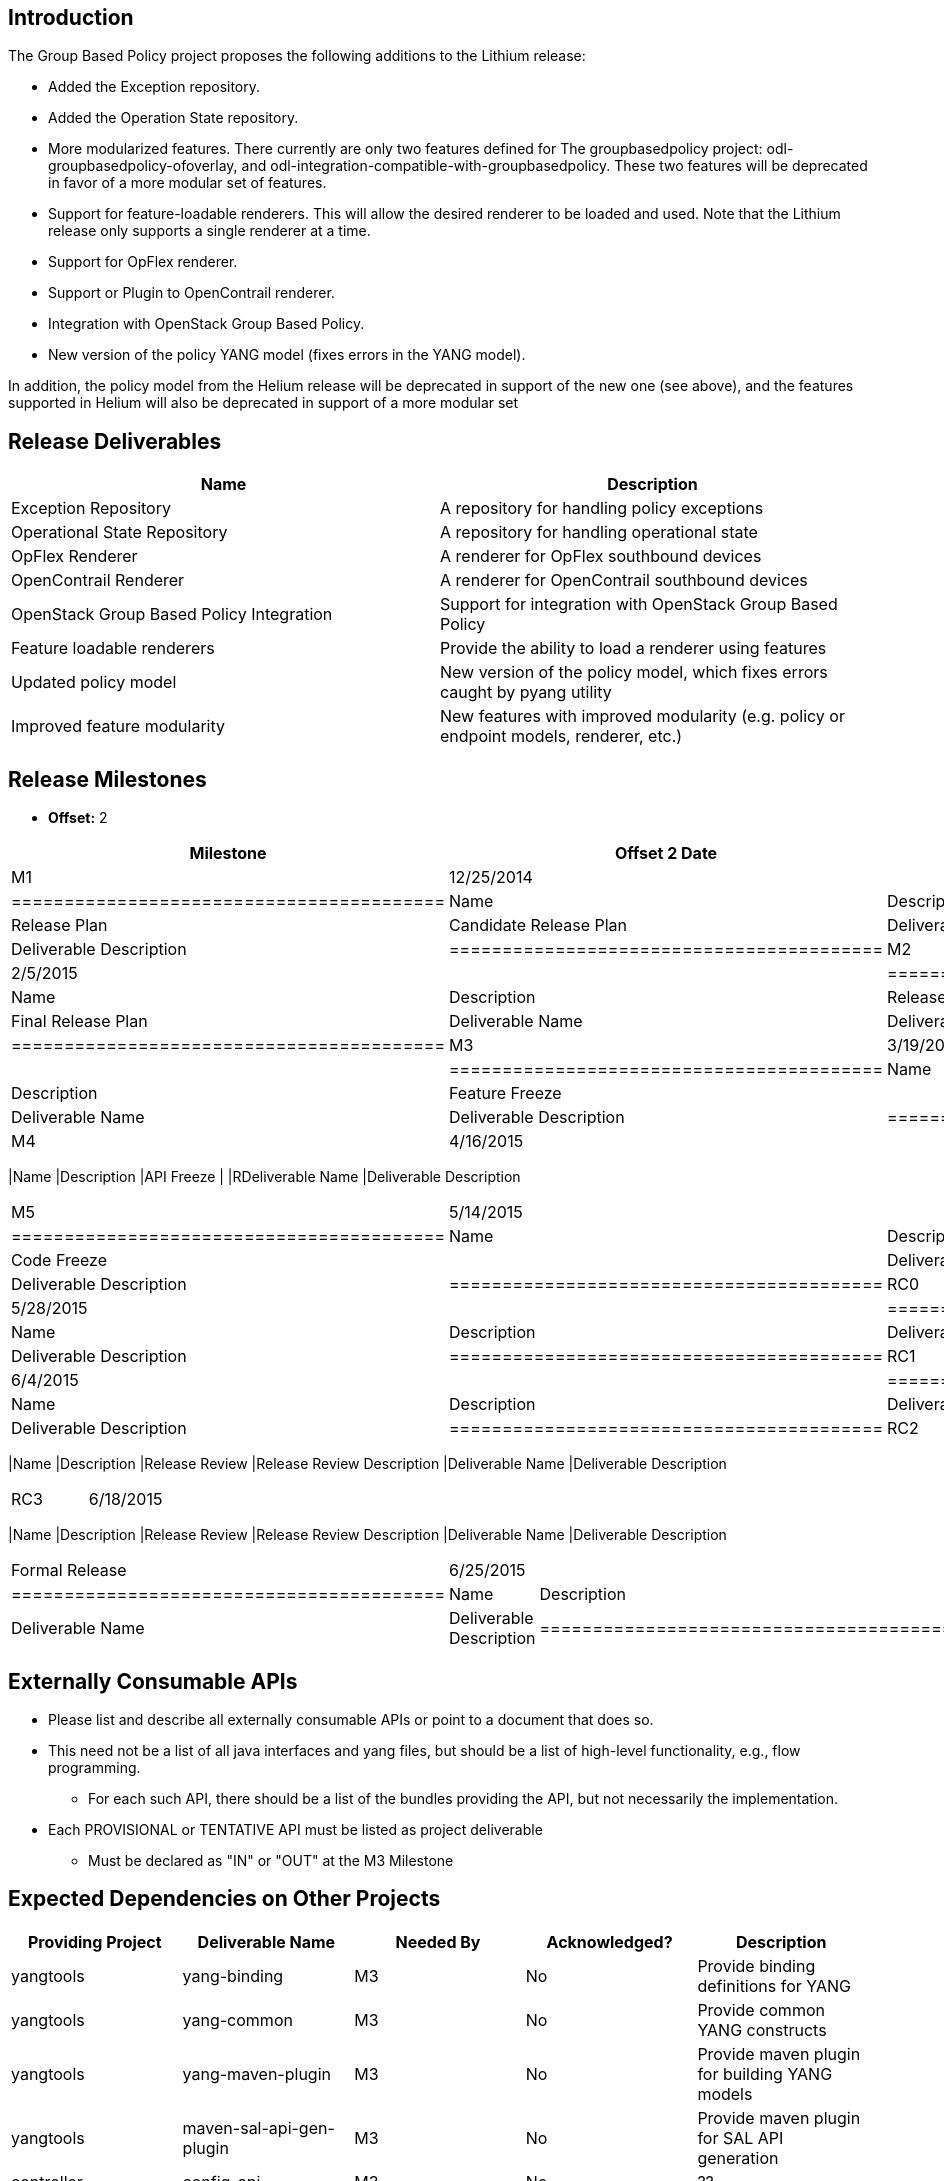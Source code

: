 [[introduction]]
== Introduction

The Group Based Policy project proposes the following additions to the
Lithium release:

* Added the Exception repository.
* Added the Operation State repository.
* More modularized features. There currently are only two features
defined for The groupbasedpolicy project:
odl-groupbasedpolicy-ofoverlay, and
odl-integration-compatible-with-groupbasedpolicy. These two features
will be deprecated in favor of a more modular set of features.
* Support for feature-loadable renderers. This will allow the desired
renderer to be loaded and used. Note that the Lithium release only
supports a single renderer at a time.
* Support for OpFlex renderer.
* Support or Plugin to OpenContrail renderer.
* Integration with OpenStack Group Based Policy.
* New version of the policy YANG model (fixes errors in the YANG model).

In addition, the policy model from the Helium release will be deprecated
in support of the new one (see above), and the features supported in
Helium will also be deprecated in support of a more modular set

[[release-deliverables]]
== Release Deliverables

[cols=",",options="header",]
|=======================================================================
|Name |Description
|Exception Repository |A repository for handling policy exceptions

|Operational State Repository |A repository for handling operational
state

|OpFlex Renderer |A renderer for OpFlex southbound devices

|OpenContrail Renderer |A renderer for OpenContrail southbound devices

|OpenStack Group Based Policy Integration |Support for integration with
OpenStack Group Based Policy

|Feature loadable renderers |Provide the ability to load a renderer
using features

|Updated policy model |New version of the policy model, which fixes
errors caught by pyang utility

|Improved feature modularity |New features with improved modularity
(e.g. policy or endpoint models, renderer, etc.)
|=======================================================================

[[release-milestones]]
== Release Milestones

* *Offset:* 2

[cols=",,",options="header",]
|==========================================
|Milestone |Offset 2 Date |Deliverables
|M1 |12/25/2014 a|
[cols=",",options="header",]
|=========================================
|Name |Description
|Release Plan |Candidate Release Plan
|Deliverable Name |Deliverable Description
|=========================================

|M2 |2/5/2015 a|
[cols=",",options="header",]
|=========================================
|Name |Description
|Release Plan |Final Release Plan
|Deliverable Name |Deliverable Description
|=========================================

|M3 |3/19/2015 a|
[cols=",",options="header",]
|=========================================
|Name |Description
|Feature Freeze |
|Deliverable Name |Deliverable Description
|=========================================

|M4 |4/16/2015 a|
[cols=",",options="header",]
|==========================================
|Name |Description
|API Freeze |
|RDeliverable Name |Deliverable Description
|==========================================

|M5 |5/14/2015 a|
[cols=",",options="header",]
|=========================================
|Name |Description
|Code Freeze |
|Deliverable Name |Deliverable Description
|=========================================

|RC0 |5/28/2015 a|
[cols=",",options="header",]
|=========================================
|Name |Description
|Deliverable Name |Deliverable Description
|=========================================

|RC1 |6/4/2015 a|
[cols=",",options="header",]
|=========================================
|Name |Description
|Deliverable Name |Deliverable Description
|=========================================

|RC2 |6/11/2015 a|
[cols=",",options="header",]
|==========================================
|Name |Description
|Release Review |Release Review Description
|Deliverable Name |Deliverable Description
|==========================================

|RC3 |6/18/2015 a|
[cols=",",options="header",]
|==========================================
|Name |Description
|Release Review |Release Review Description
|Deliverable Name |Deliverable Description
|==========================================

|Formal Release |6/25/2015 a|
[cols=",",options="header",]
|=========================================
|Name |Description
|Deliverable Name |Deliverable Description
|=========================================

|==========================================

[[externally-consumable-apis]]
== Externally Consumable APIs

* Please list and describe all externally consumable APIs or point to a
document that does so.
* This need not be a list of all java interfaces and yang files, but
should be a list of high-level functionality, e.g., flow programming.
** For each such API, there should be a list of the bundles providing
the API, but not necessarily the implementation.
* Each PROVISIONAL or TENTATIVE API must be listed as project
deliverable
** Must be declared as "IN" or "OUT" at the M3 Milestone

[[expected-dependencies-on-other-projects]]
== Expected Dependencies on Other Projects

[cols=",,,,",options="header",]
|=======================================================================
|Providing Project |Deliverable Name |Needed By |Acknowledged?
|Description
|yangtools |yang-binding |M3 |No |Provide binding definitions for YANG

|yangtools |yang-common |M3 |No |Provide common YANG constructs

|yangtools |yang-maven-plugin |M3 |No |Provide maven plugin for building
YANG models

|yangtools |maven-sal-api-gen-plugin |M3 |No |Provide maven plugin for
SAL API generation

|controller |config-api |M3 |No |??

|controller |sal-binding-api |M3 |No |Provide Data Broker binding API
support

|controller |sal-binding-config |M3 |No |Provide ???

|controller |sal-common-util |M3 |No |Provide ???

|controller.model |model-inventory |M3 |No |Provide inventory model for
Nodes (e.g. vSwitches)

|controller |model-flow-service |M3 |No |Provide the service for flow
programming (needed?)

|controller |model-flow-base |M3 |No |Provide the base model for flow
programming (needed?)

|controller |yang-jmx-generator-plugin |M3 |No |Provide YANG JMX
generator

|openflowplugin |flow programming |M3 |No |Provide flow programming for
switches

|openflowplugin or OVSDB |openflowplugin-extension-nicira |M3 |No
|Support for Nicira extensions (enumerate)

|plugin2oc |OpenContrail plugin |M3 |No |OpenContrail plugin that
provides OpenContrail API support
|=======================================================================

[[expected-incompatibilities-with-other-projects]]
== Expected Incompatibilities with Other Projects

This OpenFlow Overlay renderer is considered incompatible with
applications that program the flow tables on vSwitches. This includes:

* VTN
* OVSDB
* OpenDOVE

The OpenFlow Overlay renderer attempts to install flows in the flow
tables of vSwitches when policy is resolved in order to create a Network
Virtualization solution. The applications listed above also provide this
functionality, and therefore are incompatible.

These projects have not held discussions as to how to become compatible
because they each provide their own solution to the same problem.

[[compatibility-with-previous-releases]]
== Compatibility with Previous Releases

[[removed-apis-andor-functionality]]
=== Removed APIs and/or Functionality

* No APIs will be removed in this release. There may be a set of APIs
deprecated, based on the need for a YANG model change (changes to ensure
YANG syntactic correctness). This analysis will be done by the M2
milestone.
** Those APIs that are deprecated will have a corresponding API provided
based on the new YANG model. The semantics of the APIs will be
unchanged.
*** Deprecated APIs will be tagged with the `@Deprecated` annotation in
Java for the Lithium release.

[[deprecated-apis-andor-functionality]]
=== Deprecated APIs and/or Functionality

* odl-groupbasedpolicy-ofoverlay feature is deprecated. This feature
will be deprecated, in favor of a more modular approach to features in
Group Based Policy. To support the existing feature, multiple features
must now be loaded. Although the actual features have yet to be
determined, the current plan is for the following features:
** odl-groupbasedpolicy-policy-model
** odl-groupbasedpolicy-endpoint-model
** odl-groupbasedpolicy-policy-rest
** odl-groupbasedpoliyc-endpoint-rest
** odl-groupbasedpolicy-ofoverlay-renderer

[[changed-apis-andor-functionality]]
=== Changed APIs and/or Functionality

* Please include list of a APIs and/or functionality that existed the
previous release and will be changed.
** For each such API/functionality, provide guidance about who will be
affected and how they should adapt.
** In general, project's should strive to be backward compatible with
the previous release and note what functionality will be removed by
deprecating it and noting that with the `@Deprecated` annotations
wherever possible.

[[themes-and-priorities]]
== Themes and Priorities

[[requests-from-other-projects]]
== Requests from Other Projects

For each API request, the requesting project should create an entry like
the example below. After creating the entry, the requesting project
should send an e-mail to release@lists.opendaylight.org, and both
projects' dev lists using this template:

-----------------------------------------------------------------------
Subject: [REQUEST FOR NEW OR EXTENDED API] ${API name}

Note: This email is a request from ${requesting project} for a new or
extended API in ${providing project}.

API Name: ${API name}
Request: ${link to the request in the providing project's release plan}

Please let us know if you will be able to provide this new
functionality by the listed milestone. If you need clarifications or
help in providing the API, let us know so we can reach an agreement.

If you feel that providing this API is a bad idea regardless of where
the resources are coming from, please let us know why and ideally,
suggest and alternative.
-----------------------------------------------------------------------

[[example-request]]
=== Example Request

* *Requesting Project:*
* *Providing Project:*
* *Requested Deliverable Name:*
* *Needed Milestone:*
* *Requested Deliverable Description:*
* *Response:*
** *Description:*
** *Resources From:*
** *Link to Section in Requesting Project Release Plan:*
** *Link to Section in Providing Project Release Plan:*
* *Negotiation:*
**
**
**
**

[[test-tools-requirements]]
== Test Tools Requirements

* Please specify if the project will run System Test (ST) inside
OpenDaylight cloud
* In case affirmative please enumerate any test tool (mininet, etc...)
you think will be required for testing your project
** The goal is to start test tools installation in rackspace as soon as
possible
* In case negative be aware you will be required to provide System Test
(ST) reports upon any release creation (weekly Release, Release
Candidate, Formal Release, etc...)

[[other]]
== Other
